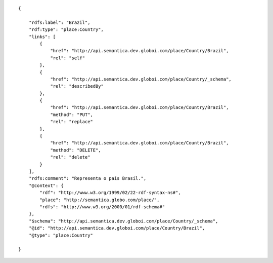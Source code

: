 .. highlight:: json

::

    {

        "rdfs:label": "Brazil",
        "rdf:type": "place:Country",
        "links": [
            {
                "href": "http://api.semantica.dev.globoi.com/place/Country/Brazil",
                "rel": "self"
            },
            {
                "href": "http://api.semantica.dev.globoi.com/place/Country/_schema",
                "rel": "describedBy"
            },
            {
                "href": "http://api.semantica.dev.globoi.com/place/Country/Brazil",
                "method": "PUT",
                "rel": "replace"
            },
            {
                "href": "http://api.semantica.dev.globoi.com/place/Country/Brazil",
                "method": "DELETE",
                "rel": "delete"
            }
        ],
        "rdfs:comment": "Representa o país Brasil.",
        "@context": {
            "rdf": "http://www.w3.org/1999/02/22-rdf-syntax-ns#",
            "place": "http://semantica.globo.com/place/",
            "rdfs": "http://www.w3.org/2000/01/rdf-schema#"
        },
        "$schema": "http://api.semantica.dev.globoi.com/place/Country/_schema",
        "@id": "http://api.semantica.dev.globoi.com/place/Country/Brazil",
        "@type": "place:Country"

    }
